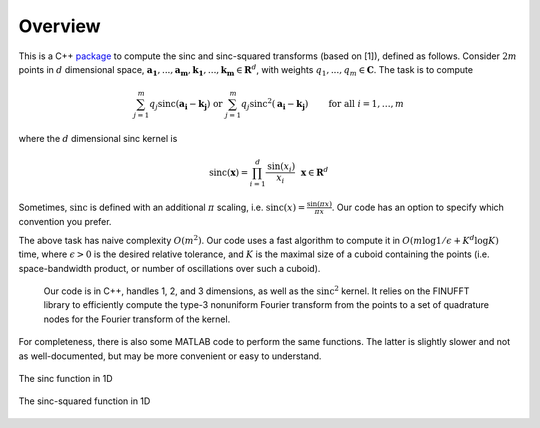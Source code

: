 Overview
=========================================

This is a C++ package_ to compute the sinc and sinc-squared transforms (based on [1]), defined as follows. Consider :math:`2m` points in :math:`d` dimensional space, :math:`\mathbf{a_1},...,\mathbf{a_m},\mathbf{k_1},...,\mathbf{k_m} \in \mathbf{R}^d`, with weights :math:`q_1,...,q_m \in \mathbf{C}`. The task is to compute

.. math::

	\sum_{j=1}^m q_j\text{sinc}(\mathbf{a_i}-\mathbf{k_j}) \text{  or  } \sum_{j=1}^m q_j\text{sinc}^{2}(\mathbf{a_i}-\mathbf{k_j})   \qquad \mbox{ for all } i=1,\ldots,m

.. _package: https://github.com/hannahlawrence/sinctransform

where the :math:`d` dimensional sinc kernel is

.. math::
	
	\text{sinc}(\mathbf{x})=\prod_{i=1}^d \frac{\text{sin}(x_i)}{x_i} \: \: \: \mathbf{x} \in \mathbf{R}^d

Sometimes, :math:`\text{sinc}` is defined with an additional :math:`\pi` scaling, i.e. :math:`\text{sinc}(x)=\frac{\sin(\pi x)}{\pi x}`. Our code has an option to specify which convention you prefer.

The above task has naive complexity :math:`O(m^2)`. Our code uses a
fast algorithm to compute it in :math:`O(m \log 1/\epsilon + K^d \log K)` time,
where :math:`\epsilon>0` is the desired relative tolerance, and
:math:`K` is the maximal size of a cuboid containing the points (i.e. space-bandwidth product, or number of oscillations over such a cuboid).

      Our code is in C++, handles 1, 2, and 3 dimensions, as well as the :math:`\text{sinc}^2` kernel.
      It relies on the FINUFFT library to efficiently compute the type-3 nonuniform Fourier transform from the points to a set of quadrature nodes for the Fourier transform of the kernel.

For completeness, there is also some MATLAB code to perform the same functions. The latter is slightly slower and not as well-documented, but may be more convenient or easy to understand.

.. figure:: SincGraphBasic.png
    :width: 70%
    :align: center

    The sinc function in 1D

.. figure:: basicsincsqplot.png
    :width: 70%
    :align: center

    The sinc-squared function in 1D

